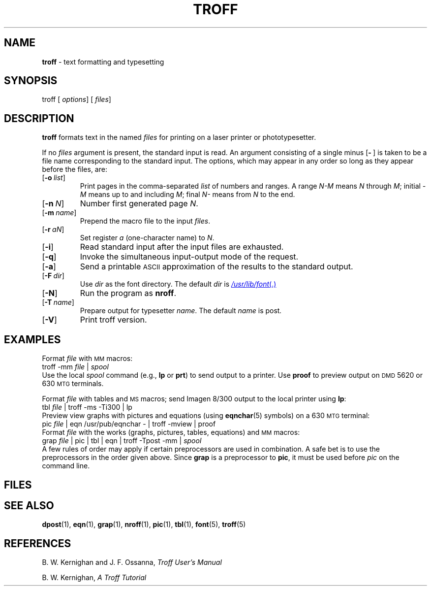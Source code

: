 .ds dF /usr/lib/font
.ds dM /usr/lib/macros
.ds dP /usr/pub
.ds dT /usr/lib/tmac
.TH TROFF 1
.SH NAME
.B troff
\- text formatting and typesetting
.SH SYNOPSIS
\*(mBtroff\f1
.OP "" options []
.OP "" files []
.SH DESCRIPTION
.B troff
formats text in the named
.I files
for
printing on a laser printer or phototypesetter.
.PP
If no
.I files
argument is present, the standard input is read.
An argument consisting of a single minus
.OP - "" ) (
is taken to be a file name corresponding to the standard input.
The options, which may appear in any order so long as they appear
before the files, are:
.TP 0.75i
.OP \-o list
Print pages in the comma-separated
.I list
of numbers and ranges.
A range
.I N\-M
means
.I N
through
.IR M ;
initial
.I \-M
means up to and including
.IR M ;
final
.I N\-
means
from
.I N
to the end.
.TP
.OP \-n N
Number first generated page
.IR N .
.TP
.OP \-m name
Prepend the macro file
.MI \*(dT/tmac. name
to the input
.IR files .
.TP
.OP \-r aN
Set register
.I a
(one-character name) to
.IR N .
.TP
.OP \-i
Read standard input after the input files are exhausted.
.TP
.OP \-q
Invoke the simultaneous input-output mode of the
.MW .rd
request.
.TP
.OP \-a
Send a printable
.SM ASCII
approximation of the results to the standard output.
.TP
.OP \-F dir
Use
.I dir
as the font directory.
The default
.I dir
is
.MR \*(dF .
.TP
.OP \-N
Run the program as
.BR nroff .
.TP
.OP \-T name
Prepare output for typesetter
.IR name .
The default
.I name
is \*(mBpost\fP.
.TP
.OP \-V
Print troff version.
.SH EXAMPLES
.PP
Format
.I file
with
.SM MM
macros:
.EX
troff -mm \f2file\fP | \f2spool
.EE
Use the local
.I spool
command
(e.g.,
.B lp
or
.BR prt )
to send output to a printer.
Use
.B proof
to preview output on
.SM DMD
5620 or 630
.SM MTG
terminals.
.PP
Format
.I file
with tables and
.SM MS
macros; send Imagen 8/300 output to the local printer using
.BR lp :
.EX
tbl \f2file\fP | troff -ms -Ti300 | lp
.EE
Preview view graphs with pictures and equations (using
.BR eqnchar (5)
symbols) on a 630
.SM MTG
terminal:
.EX
pic \f2file\fP | eqn \*(dP/eqnchar - | troff -mview | proof
.EE
Format
.I file
with the works (graphs, pictures, tables, equations) and
.SM MM
macros:
.EX
grap \f2file\fP | pic | tbl | eqn | troff -Tpost -mm | \f2spool
.EE
A few rules of order may apply if certain preprocessors
are used in combination.
A safe bet is to use the preprocessors in
the order given above.
Since
.B grap
is a preprocessor to
.BR pic ,
it must be used before
.I pic
on the command line.
.SH FILES
.MW \*(dT/tmac.*
.br
.MW \*(dF/dev*/*
.SH SEE ALSO
.BR dpost (1),
.BR eqn (1),
.BR grap (1),
.BR nroff (1),
.BR pic (1),
.BR tbl (1),
.BR font (5),
.BR troff (5)
.SH REFERENCES
.PP
B. W. Kernighan and J. F. Ossanna,
.ul
Troff User's Manual
.PP
B. W. Kernighan,
.ul
A Troff Tutorial
